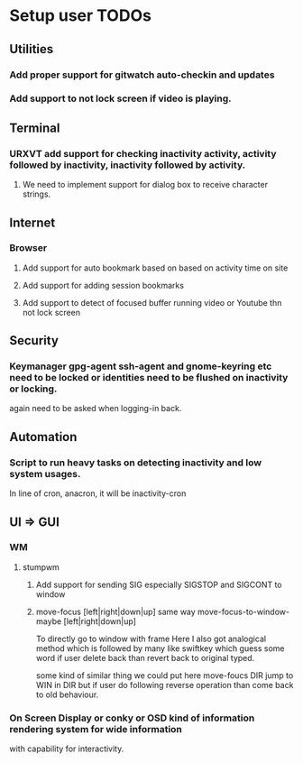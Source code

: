 
* Setup user TODOs
** Utilities
*** Add proper support for gitwatch auto-checkin and updates
*** Add support to not lock screen if video is playing.
** Terminal
*** URXVT add support for checking inactivity activity, activity followed by inactivity, inactivity followed by activity.
**** We need to implement support for dialog box to receive character strings.
** Internet
*** Browser
**** Add support for auto bookmark based on based on activity time on site

**** Add support for adding session bookmarks
**** Add support to detect of focused buffer running video or Youtube thn not lock screen
** Security
*** Keymanager gpg-agent ssh-agent and gnome-keyring etc need to be locked or identities need to be flushed on inactivity or locking.
    again need to be asked when logging-in back.
** Automation
*** Script to run heavy tasks on detecting inactivity and low system usages.
    In line of cron, anacron, it will be inactivity-cron
** UI => GUI
*** WM
**** stumpwm
***** Add support for sending SIG especially SIGSTOP and SIGCONT to window
***** move-focus [left|right|down|up] same way move-focus-to-window-maybe [left|right|down|up]
To directly go to window with frame
Here I also got analogical method which is followed by many like swiftkey
which guess some word if user delete back than revert back to original typed.

some kind of similar thing we could put here move-foucs DIR jump to WIN in DIR but if user do following reverse operation
than come back to old behaviour.

*** On Screen Display or conky or OSD kind of information rendering system for wide information
    with capability for interactivity.
